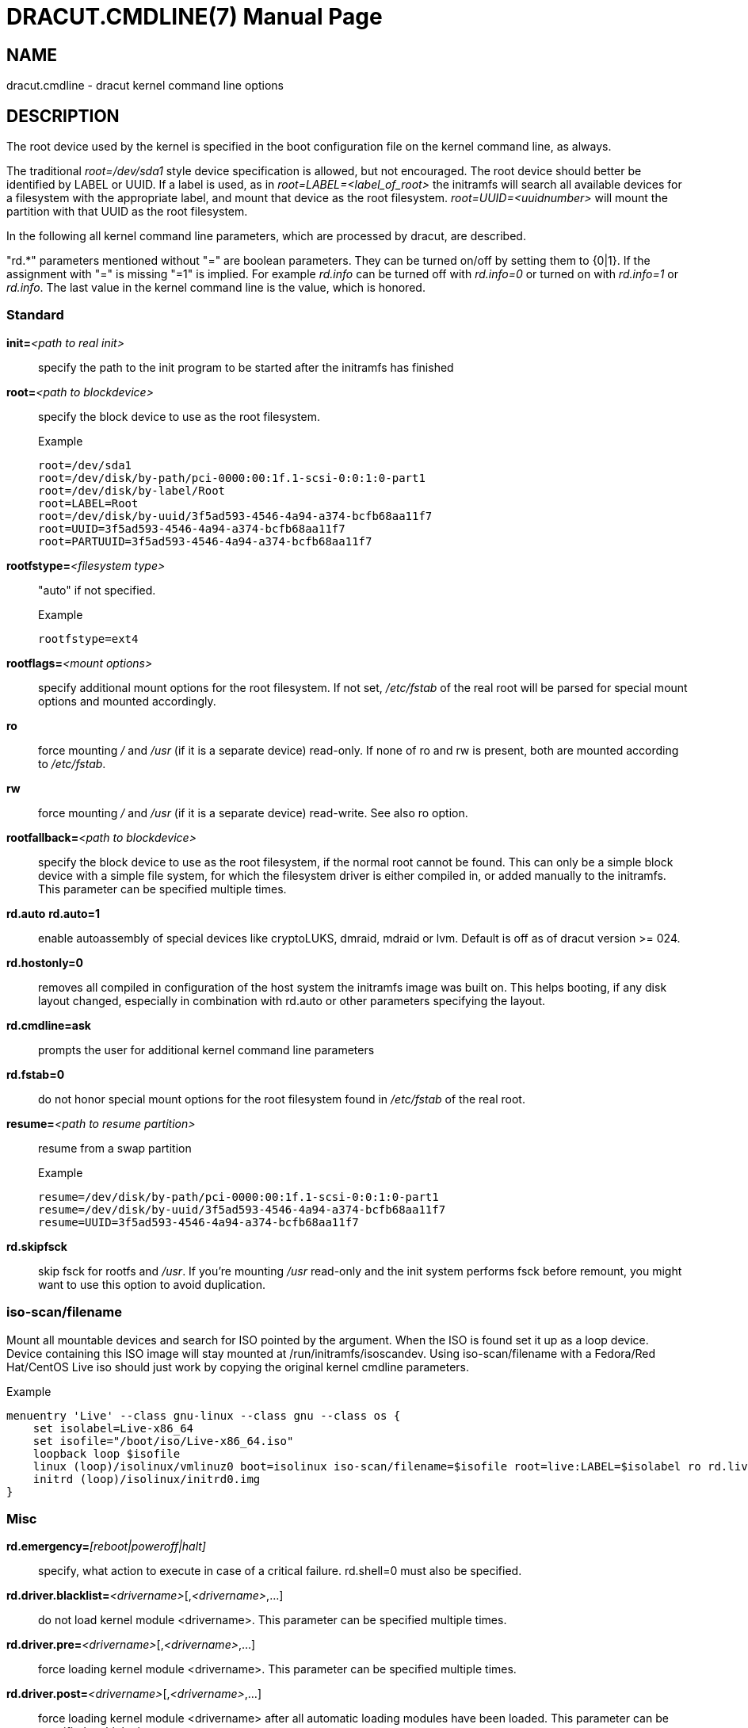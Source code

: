 DRACUT.CMDLINE(7)
=================
:doctype: manpage
:man source:   dracut
:man manual:   dracut
:man version:  {version}

NAME
----
dracut.cmdline - dracut kernel command line options

DESCRIPTION
-----------
The root device used by the kernel is specified in the boot configuration
file on the kernel command line, as always.

The traditional _root=/dev/sda1_ style device specification is allowed, but not
encouraged. The root device should better be identified by LABEL or UUID. If a
label is used, as in _root=LABEL=<label_of_root>_ the initramfs will search all
available devices for a filesystem with the appropriate label, and mount that
device as the root filesystem. _root=UUID=<uuidnumber>_ will mount the partition
with that UUID as the root filesystem.

In the following all kernel command line parameters, which are processed by
dracut, are described.

"rd.*" parameters mentioned without "=" are boolean parameters. They can be
turned on/off by setting them to {0|1}. If the assignment with "=" is missing
"=1" is implied. For example _rd.info_ can be turned off with _rd.info=0_ or
turned on with _rd.info=1_ or _rd.info_. The last value in the kernel command
line is the value, which is honored.

Standard
~~~~~~~~
**init=**__<path to real init>__::
    specify the path to the init program to be started after the initramfs has
    finished

**root=**__<path to blockdevice>__::
    specify the block device to use as the root filesystem.
+
[listing]
.Example
--
root=/dev/sda1
root=/dev/disk/by-path/pci-0000:00:1f.1-scsi-0:0:1:0-part1
root=/dev/disk/by-label/Root
root=LABEL=Root
root=/dev/disk/by-uuid/3f5ad593-4546-4a94-a374-bcfb68aa11f7
root=UUID=3f5ad593-4546-4a94-a374-bcfb68aa11f7
root=PARTUUID=3f5ad593-4546-4a94-a374-bcfb68aa11f7
--

**rootfstype=**__<filesystem type>__:: "auto" if not specified.
+
[listing]
.Example
--
rootfstype=ext4
--

**rootflags=**__<mount options>__::
    specify additional mount options for the root filesystem. If not set,
    _/etc/fstab_ of the real root will be parsed for special mount options and
    mounted accordingly.

**ro**::
    force mounting _/_ and _/usr_ (if it is a separate device) read-only.  If
    none of ro and rw is present, both are mounted according to _/etc/fstab_.

**rw**::
    force mounting _/_ and _/usr_ (if it is a separate device) read-write.
    See also ro option.

**rootfallback=**__<path to blockdevice>__::
    specify the block device to use as the root filesystem, if the normal root
    cannot be found. This can only be a simple block device with a simple file
    system, for which the filesystem driver is either compiled in, or added
    manually to the initramfs. This parameter can be specified multiple times.

**rd.auto** **rd.auto=1**::
    enable autoassembly of special devices like cryptoLUKS, dmraid, mdraid or
    lvm. Default is off as of dracut version >= 024.

**rd.hostonly=0**::
    removes all compiled in configuration of the host system the initramfs image
    was built on. This helps booting, if any disk layout changed, especially in
    combination with rd.auto or other parameters specifying the layout.

**rd.cmdline=ask**::
    prompts the user for additional kernel command line parameters

**rd.fstab=0**::
    do not honor special mount options for the root filesystem found in
    _/etc/fstab_ of the real root.

**resume=**__<path to resume partition>__::
    resume from a swap partition
+
[listing]
.Example
--
resume=/dev/disk/by-path/pci-0000:00:1f.1-scsi-0:0:1:0-part1
resume=/dev/disk/by-uuid/3f5ad593-4546-4a94-a374-bcfb68aa11f7
resume=UUID=3f5ad593-4546-4a94-a374-bcfb68aa11f7
--

**rd.skipfsck**::
    skip fsck for rootfs and _/usr_.  If you're mounting _/usr_ read-only and
    the init system performs fsck before remount, you might want to use this
    option to avoid duplication.

iso-scan/filename
~~~~~~~~~~~~~~~~~

Mount all mountable devices and search for ISO pointed by the argument. When
the ISO is found set it up as a loop device. Device containing this ISO
image will stay mounted at /run/initramfs/isoscandev.
Using iso-scan/filename with a Fedora/Red Hat/CentOS Live iso should just work
by copying the original kernel cmdline parameters.

[listing]
.Example
--
menuentry 'Live' --class gnu-linux --class gnu --class os {
    set isolabel=Live-x86_64
    set isofile="/boot/iso/Live-x86_64.iso"
    loopback loop $isofile
    linux (loop)/isolinux/vmlinuz0 boot=isolinux iso-scan/filename=$isofile root=live:LABEL=$isolabel ro rd.live.image quiet
    initrd (loop)/isolinux/initrd0.img
}
--

Misc
~~~~
**rd.emergency=**__[reboot|poweroff|halt]__::
    specify, what action to execute in case of a critical failure. rd.shell=0 must also
    be specified.

**rd.driver.blacklist=**__<drivername>__[,__<drivername>__,...]::
    do not load kernel module <drivername>. This parameter can be specified
    multiple times.

**rd.driver.pre=**__<drivername>__[,__<drivername>__,...]::
    force loading kernel module <drivername>. This parameter can be specified
    multiple times.

**rd.driver.post=**__<drivername>__[,__<drivername>__,...]::
    force loading kernel module <drivername> after all automatic loading modules
    have been loaded. This parameter can be specified multiple times.

**rd.driver.export**::
    making all drivers from initramfs available to rootfs after switch_root.
    This parameter can be set to 'force' for exporting over existing modules.

**rd.retry=**__<seconds>__::
    specify how long dracut should retry the initqueue to configure devices.
    The default is 180 seconds. After 2/3 of the time, degraded raids are force
    started. If you have hardware, which takes a very long time to announce its
    drives, you might want to extend this value.

**rd.timeout=**__<seconds>__::
    specify how long dracut should wait for devices to appear. The
    default is '0', which means 'forever'. Note that this timeout
    should be longer than rd.retry to allow for proper configuration.

**rd.noverifyssl**::
    accept self-signed certificates for ssl downloads.

**rd.ctty=**__<terminal device>__::
   specify the controlling terminal for the console.
   This is useful, if you have multiple "console=" arguments.

**rd.shutdown.timeout.umount=**__<seconds>__::
    specify how long dracut should wait for an individual umount to finish
    during shutdown. This avoids the system from blocking when unmounting a file
    system cannot complete and waits indefinitely. Value '0' means to wait
    'forever'. The default is 90 seconds.

[[dracutkerneldebug]]
Debug
~~~~~
If you are dropped to an emergency shell, the file
_/run/initramfs/rdsosreport.txt_ is created, which can be saved to a (to be
mounted by hand) partition (usually /boot) or a USB stick. Additional debugging
info can be produced by adding **rd.debug** to the kernel command line.
_/run/initramfs/rdsosreport.txt_ contains all logs and the output of some tools.
It should be attached to any report about dracut problems.

**rd.info**::
    print informational output though "quiet" is set

**rd.shell**::
    allow dropping to a shell, if root mounting fails

**rd.debug**::
    set -x for the dracut shell.
    If systemd is active in the initramfs, all output is logged to the systemd
    journal, which you can inspect with "journalctl -ab".
    If systemd is not active, the logs are written to dmesg and
    _/run/initramfs/init.log_.
    If "quiet" is set, it also logs to the console.

**rd.memdebug=[0-5]**::
    Print memory usage info at various points, set the verbose level from 0 to 5.
+
    Higher level means more debugging output:
+
----
    0 - no output
    1 - partial /proc/meminfo
    2 - /proc/meminfo
    3 - /proc/meminfo + /proc/slabinfo
    4 - /proc/meminfo + /proc/slabinfo + memstrack summary
        NOTE: memstrack is a memory tracing tool that tracks the total memory
              consumption, and peak memory consumption of each kernel modules
              and userspace progress during the whole initramfs runtime, report
              is generated and the end of initramfs run.
    5 - /proc/meminfo + /proc/slabinfo + memstrack (with top memory stacktrace)
        NOTE: memstrack (with top memory stacktrace) will print top memory
              allocation stack traces during the whole initramfs runtime.
----

**rd.break**::
    drop to a shell at the end

**rd.break=**__{cmdline|pre-udev|pre-trigger|initqueue|pre-mount|mount|pre-pivot|cleanup}__::
    drop to a shell before the defined breakpoint starts.
    This parameter can be specified multiple times.

**rd.udev.log_level=**__{err|info|debug}__::
    set udev log level. The default is 'err'.

I18N
~~~~
**rd.vconsole.keymap=**__<keymap base file name>__::
    keyboard translation table loaded by loadkeys; taken from keymaps directory;
    will be written as KEYMAP to _/etc/vconsole.conf_ in the initramfs.
+
[listing]
.Example
--
rd.vconsole.keymap=de-latin1-nodeadkeys
--

**rd.vconsole.keymap.ext=**__<list of keymap base file names>__::
    list of extra keymaps to bo loaded (sep. by space); will be written as
    EXT_KEYMAP to _/etc/vconsole.conf_ in the initramfs

**rd.vconsole.unicode**::
    boolean, indicating UTF-8 mode; will be written as UNICODE to
    _/etc/vconsole.conf_ in the initramfs

**rd.vconsole.font=**__<font base file name>__::
    console font; taken from consolefonts directory; will be written as FONT to
    _/etc/vconsole.conf_ in the initramfs.
+
[listing]
.Example
--
rd.vconsole.font=eurlatgr
--

**rd.vconsole.font.map=**__<console map base file name>__::
    see description of '-m' parameter in setfont manual; taken from consoletrans
    directory; will be written as FONT_MAP to _/etc/vconsole.conf_ in the
    initramfs

**rd.vconsole.font.unimap=**__<unicode table base file name>__::
    see description of '-u' parameter in setfont manual; taken from unimaps
    directory; will be written as FONT_UNIMAP to _/etc/vconsole.conf_ in the
    initramfs

**rd.locale.LANG=**__<locale>__::
    taken from the environment; if no UNICODE is defined we set its value in
    basis of LANG value (whether it ends with ".utf8" (or similar) or not); will
    be written as LANG to _/etc/locale.conf_ in the initramfs.
+
[listing]
.Example
--
rd.locale.LANG=pl_PL.utf8
--

**rd.locale.LC_ALL=**__<locale>__::
    taken from the environment; will be written as LC_ALL to _/etc/locale.conf_
    in the initramfs

LVM
~~~
**rd.lvm=0**::
    disable LVM detection

**rd.lvm.vg=**__<volume group name>__::
    only activate all logical volumes in the the volume groups with the given name.
    rd.lvm.vg can be specified multiple times on the kernel command line.

**rd.lvm.lv=**__<volume group name>/<logical volume name>__::
    only activate the logical volumes with the given name.
    rd.lvm.lv can be specified multiple times on the kernel command line.

**rd.lvm.conf=0**::
    remove any _/etc/lvm/lvm.conf_, which may exist in the initramfs

crypto LUKS
~~~~~~~~~~~
**rd.luks=0**::
    disable crypto LUKS detection

**rd.luks.uuid=**__<luks uuid>__::
    only activate the LUKS partitions with the given UUID. Any "luks-" of the
    LUKS UUID is removed before comparing to _<luks uuid>_.
    The comparisons also matches, if _<luks uuid>_ is only the beginning of the
    LUKS UUID, so you don't have to specify the full UUID.
    This parameter can be specified multiple times.
    _<luks uuid>_ may be prefixed by the keyword `keysource:`, see
    _rd.luks.key_ below.

**rd.luks.allow-discards=**__<luks uuid>__::
    Allow  using  of discards (TRIM) requests for LUKS partitions with the given
    UUID. Any "luks-" of the LUKS UUID is removed before comparing to
    _<luks uuid>_. The comparisons also matches, if _<luks uuid>_ is only the
    beginning of the LUKS UUID, so you don't have to specify the full UUID.
    This parameter can be specified multiple times.

**rd.luks.allow-discards**::
    Allow  using  of discards (TRIM) requests on all LUKS partitions.

**rd.luks.crypttab=0**::
    do not check, if LUKS partition is in _/etc/crypttab_

**rd.luks.timeout=**__<seconds>__::
    specify how long dracut should wait when waiting for the user to enter the
    password. This avoid blocking the boot if no password is entered. It does
    not apply to luks key. The default is '0', which means 'forever'.

crypto LUKS - key on removable device support
~~~~~~~~~~~~~~~~~~~~~~~~~~~~~~~~~~~~~~~~~~~~~

NB: If systemd is included in the dracut initrd, dracut's built in
removable device keying support won't work. systemd will prompt for
a password from the console even if you've supplied **rd.luks.key**.
You may be able to use standard systemd man:fstab[5,external] syntax to
get the same effect. If you do need **rd.luks.key** to work,
you will have to exclude the "systemd" dracut module and any modules
that depend on it. See man:dracut.conf[5] and
https://bugzilla.redhat.com/show_bug.cgi?id=905683 for more
information.

**rd.luks.key=**_<keypath>[:<keydev>[:<luksdev>]]_::
    _<keypath>_ is the pathname of a key file, relative to the root
    of the filesystem on some device. It's REQUIRED. When
    _<keypath>_ ends with '.gpg' it's considered to be key encrypted
    symmetrically with GPG.  You will be prompted for the GPG password on
    boot. GPG support comes with the 'crypt-gpg' module, which needs to be
    added explicitly.
+
_<keydev>_ identifies the device on which the key file resides. It may
be the kernel name of the device (should start with "/dev/"), a UUID
(prefixed with "UUID=") or a label (prefix with "LABEL="). You don't
have to specify a full UUID. Just its beginning will suffice, even if
its ambiguous. All matching devices will be probed.  This parameter is
recommended, but not required. If it's not present, all block devices will
be probed, which may significantly increase boot time.
+
If _<luksdev>_ is given, the specified key will only be used for
the specified LUKS device. Possible values are the same as for
_<keydev>_. Unless you have several LUKS devices, you don't have to
specify this parameter. The simplest usage is:
+
[listing]
.Example
--
rd.luks.key=/foo/bar.key
--
+
As you see, you can skip colons in such a case.

[NOTE]
===============================
Your LUKS partition must match your key file.

dracut provides keys to cryptsetup with _-d_ (an older alias for
_--key-file_). This uses the entire binary
content of the key file as part of the secret.  If
you pipe a password into cryptsetup *without* _-d_ or _--key-file_,
it will be treated as text user input, and only characters before
the first newline will be used. Therefore, when you're creating
an encrypted partition for dracut to mount, and you pipe a key into
_cryptsetup luksFormat_,you must use _-d -_.

Here is an example for a key encrypted with GPG (warning:
_--batch-mode_ will overwrite the device without asking for
confirmation):

[listing]
--
gpg --quiet --decrypt rootkey.gpg | \
cryptsetup --batch-mode --key-file - \
           luksFormat /dev/sda47
--

If you use unencrypted key files, just use the key file pathname
instead of the standard input. For a random key with 256 bits of
entropy, you might use:

[listing]
--
head -32c /dev/urandom > rootkey.key
cryptsetup --batch-mode --key-file rootkey.key \
           luksFormat /dev/sda47
--

You can also use regular key files on an encrypted _keydev_.

Compared to using GPG encrypted keyfiles on an unencrypted
device this provides the following advantages:

- you can unlock your disk(s) using multiple passphrases
- better security by not losing the key stretching mechanism

To use an encrypted _keydev_ you *must* ensure that it becomes
available by using the keyword `keysource`, e.g.
`rd.luks.uuid=keysource:aaaa`
_aaaa_ being the uuid of the encrypted _keydev_.

Example:

Lets assume you have three disks _A_, _B_ and _C_ with the uuids
_aaaa_, _bbbb_ and _cccc_. +
You want to unlock _A_ and _B_ using keyfile _keyfile_. +
The unlocked volumes be _A'_, _B'_ and _C'_ with the uuids
_AAAA_, _BBBB_ and _CCCC_. +
_keyfile_ is saved on _C'_ as _/keyfile_.

One luks keyslot of each _A_, _B_ and _C_ is setup with a
passphrase. +
Another luks keyslot of each _A_ and _B_ is setup with _keyfile_.

To boot this configuration you could use:
[listing]
--
rd.luks.uuid=aaaa
rd.luks.uuid=bbbb
rd.luks.uuid=keysource:cccc
rd.luks.key=/keyfile:UUID=CCCC
--
Dracut asks for the passphrase for _C_ and uses the
keyfile to unlock _A_ and _B_. +
If getting the passphrase for _C_ fails it falls back to
asking for the passphrases for _A_ and _B_.

If you want _C'_ to stay unlocked, specify a luks name for
it, e.g. `rd.luks.name=cccc=mykeys`, otherwise it gets closed
when not needed anymore.
===============================

**rd.luks.key.tout=0**::
    specify how many times dracut will try to read the keys specified in
    rd.luks.key. This gives a chance to the removable device containing the key
    to initialize.

MD RAID
~~~~~~~
**rd.md=0**::
    disable MD RAID detection

**rd.md.imsm=0**::
    disable MD RAID for imsm/isw raids, use DM RAID instead

**rd.md.ddf=0**::
    disable MD RAID for SNIA ddf raids, use DM RAID instead

**rd.md.conf=0**::
    ignore mdadm.conf included in initramfs

**rd.md.waitclean=1**::
    wait for any resync, recovery, or reshape activity to finish before
    continuing

**rd.md.uuid=**__<md raid uuid>__::
    only activate the raid sets with the given UUID. This parameter can be
    specified multiple times.

DM RAID
~~~~~~~
**rd.dm=0**::
    disable DM RAID detection

**rd.dm.uuid=**__<dm raid uuid>__::
   only activate the raid sets with the given UUID. This parameter can be
   specified multiple times.

MULTIPATH
~~~~~~~~~
**rd.multipath=0**::
   disable multipath detection

**rd.multipath=default**::
   use default multipath settings

FIPS
~~~~
**rd.fips**::
    enable FIPS

**boot=**__<boot device>__::
    specify the device, where /boot is located.
+
[listing]
.Example
--
boot=/dev/sda1
boot=/dev/disk/by-path/pci-0000:00:1f.1-scsi-0:0:1:0-part1
boot=UUID=<uuid>
boot=LABEL=<label>
--

**rd.fips.skipkernel**::
    skip checksum check of the kernel image. Useful, if the kernel image is not
    in a separate boot partition.

Network
~~~~~~~

[IMPORTANT]
=====================
It is recommended to either bind an interface to a MAC with the **ifname**
argument, or to use the systemd-udevd predictable network interface names.

Predictable network interface device names based on:

- firmware/bios-provided index numbers for on-board devices
- firmware-provided pci-express hotplug slot index number
- physical/geographical location of the hardware
- the interface's MAC address

See:
http://www.freedesktop.org/wiki/Software/systemd/PredictableNetworkInterfaceNames

Two character prefixes based on the type of interface:

en:: ethernet
wl:: wlan
ww:: wwan

Type of names:

o<index>:: on-board device index number
s<slot>[f<function>][d<dev_id>]:: hotplug slot index number
x<MAC>:: MAC address
[P<domain>]p<bus>s<slot>[f<function>][d<dev_id>]:: PCI geographical location
[P<domain>]p<bus>s<slot>[f<function>][u<port>][..][c<config>][i<interface>]:: USB port number chain

All multi-function PCI devices will carry the [f<function>] number in the
device name, including the function 0 device.

When using PCI geography, The PCI domain is only prepended when it is not 0.

For USB devices the full chain of port numbers of hubs is composed. If the
name gets longer than the maximum number of 15 characters, the name is not
exported.
The usual USB configuration == 1 and interface == 0 values are suppressed.

PCI ethernet card with firmware index "1"::
* eno1

PCI ethernet card in hotplug slot with firmware index number::
* ens1

PCI ethernet multi-function card with 2 ports::
* enp2s0f0
* enp2s0f1

PCI wlan card::
* wlp3s0

USB built-in 3G modem::
* wwp0s29u1u4i6

USB Android phone::
* enp0s29u1u2
=====================

The following options are supported by the 'network-legacy' dracut
module. Other network modules might support a slightly different set of
options; refer to the documentation of the specific network module in use. For
NetworkManager, see man:nm-initrd-generator[8].

**ip=**__{dhcp|on|any|dhcp6|auto6|either6|link6|single-dhcp}__::
    dhcp|on|any::: get ip from dhcp server from all interfaces. If netroot=dhcp,
    loop sequentially through all interfaces (eth0, eth1, ...) and use the first
    with a valid DHCP root-path.

    single-dhcp::: Send DHCP on all available interfaces in parallel, as
    opposed to one after another. After the first DHCP response is received,
    stop DHCP on all other interfaces. This gives the fastest boot time by
    using the IP on interface for which DHCP succeeded first during early boot.
    Caveat: Does not apply to Network Manager.

    auto6::: IPv6 autoconfiguration

    dhcp6::: IPv6 DHCP

    either6::: if auto6 fails, then dhcp6

    link6::: bring up interface for IPv6 link-local addressing

**ip=**__<interface>__:__{dhcp|on|any|dhcp6|auto6|link6}__[:[__<mtu>__][:__<macaddr>__]]::
    This parameter can be specified multiple times.
+
=====================
dhcp|on|any|dhcp6::: get ip from dhcp server on a specific interface
auto6::: do IPv6 autoconfiguration
link6::: bring up interface for IPv6 link local address
<macaddr>::: optionally **set** <macaddr> on the <interface>. This
cannot be used in conjunction with the **ifname** argument for the
same <interface>.
=====================

**ip=**__<client-IP>__:[__<peer>__]:__<gateway-IP>__:__<netmask>__:__<client_hostname>__:__<interface>__:__{none|off|dhcp|on|any|dhcp6|auto6|ibft}__[:[__<mtu>__][:__<macaddr>__]]::
    explicit network configuration. If you want do define a IPv6 address, put it
    in brackets (e.g. [2001:DB8::1]). This parameter can be specified multiple
    times. __<peer>__ is optional and is the address of the remote endpoint
    for pointopoint interfaces and it may be followed by a slash and a decimal
    number, encoding the network prefix length.
+
=====================
<macaddr>::: optionally **set** <macaddr> on the <interface>. This
cannot be used in conjunction with the **ifname** argument for the
same <interface>.
=====================

**ip=**__<client-IP>__:[__<peer>__]:__<gateway-IP>__:__<netmask>__:__<client_hostname>__:__<interface>__:__{none|off|dhcp|on|any|dhcp6|auto6|ibft}__[:[__<dns1>__][:__<dns2>__]]::
    explicit network configuration. If you want do define a IPv6 address, put it
    in brackets (e.g. [2001:DB8::1]). This parameter can be specified multiple
    times. __<peer>__ is optional and is the address of the remote endpoint
    for pointopoint interfaces and it may be followed by a slash and a decimal
    number, encoding the network prefix length.

**ifname=**__<interface>__:__<MAC>__::
    Assign network device name <interface> (i.e. "bootnet") to the NIC with
    MAC <MAC>.
+
WARNING: Do **not** use the default kernel naming scheme for the interface name,
as it can conflict with the kernel names. So, don't use "eth[0-9]+" for the
interface name. Better name it "bootnet" or "bluesocket".

**rd.route=**__<net>__/__<netmask>__:__<gateway>__[:__<interface>__]::
    Add a static route with route options, which are separated by a colon.
    IPv6 addresses have to be put in brackets.
+
[listing]
.Example
--
    rd.route=192.168.200.0/24:192.168.100.222:ens10
    rd.route=192.168.200.0/24:192.168.100.222
    rd.route=192.168.200.0/24::ens10
    rd.route=[2001:DB8:3::/8]:[2001:DB8:2::1]:ens10
--

**bootdev=**__<interface>__::
    specify network interface to use routing and netroot information from.
    Required if multiple ip= lines are used.

**BOOTIF=**__<MAC>__::
    specify network interface to use routing and netroot information from.

**rd.bootif=0**::
    Disable BOOTIF parsing, which is provided by PXE

**nameserver=**__<IP>__ [**nameserver=**__<IP>__ ...]::
    specify nameserver(s) to use

**rd.peerdns=0**::
    Disable DNS setting of DHCP parameters.

**biosdevname=0**::
    boolean, turn off biosdevname network interface renaming

**rd.neednet=1**::
    boolean, bring up network even without netroot set

**vlan=**__<vlanname>__:__<phydevice>__::
    Setup vlan device named <vlanname> on <phydevice>.
    We support the four styles of vlan names: VLAN_PLUS_VID (vlan0005),
    VLAN_PLUS_VID_NO_PAD (vlan5), DEV_PLUS_VID (eth0.0005),
    DEV_PLUS_VID_NO_PAD (eth0.5)

**bond=**__<bondname>__[:__<bondslaves>__:[:__<options>__[:<mtu>]]]::
    Setup bonding device <bondname> on top of <bondslaves>.
    <bondslaves> is a comma-separated list of physical (ethernet) interfaces.
    <options> is a comma-separated list on bonding options (modinfo bonding for
    details) in format compatible with initscripts. If <options> includes
    multi-valued arp_ip_target option, then its values should be separated by
    semicolon. if the mtu is specified, it will be set on the bond master.
    Bond without parameters assumes
    bond=bond0:eth0,eth1:mode=balance-rr

**team=**__<teammaster>__:__<teamslaves>__[:__<teamrunner>__]::
    Setup team device <teammaster> on top of <teamslaves>.
    <teamslaves> is a comma-separated list of physical (ethernet) interfaces.
    <teamrunner> is the runner type to be used (see man:teamd.conf[5,external]); defaults to
    activebackup.
    Team without parameters assumes
    team=team0:eth0,eth1:activebackup

**bridge=**__<bridgename>__:__<ethnames>__::
    Setup bridge <bridgename> with <ethnames>. <ethnames> is a comma-separated
    list of physical (ethernet) interfaces. Bridge without parameters assumes
    bridge=br0:eth0

NFS
~~~
**root=**\[_<server-ip>_:]__<root-dir>__[:__<nfs-options>__]::
    mount nfs share from <server-ip>:/<root-dir>, if no server-ip is given, use
    dhcp next_server. If server-ip is an IPv6 address it has to be put in
    brackets, e.g. [2001:DB8::1]. NFS options can be appended with the prefix
    ":" or "," and are separated by ",".

**root=**nfs:\[_<server-ip>_:]__<root-dir>__[:__<nfs-options>__], **root=**nfs4:\[_<server-ip>_:]__<root-dir>__[:__<nfs-options>__], **root=**__{dhcp|dhcp6}__::
    netroot=dhcp alone directs initrd to look at the DHCP root-path where NFS
    options can be specified.
+
[listing]
.Example
--
    root-path=<server-ip>:<root-dir>[,<nfs-options>]
    root-path=nfs:<server-ip>:<root-dir>[,<nfs-options>]
    root-path=nfs4:<server-ip>:<root-dir>[,<nfs-options>]
--

**root=**_/dev/nfs_ nfsroot=\[_<server-ip>_:]__<root-dir>__[:__<nfs-options>__]::
    _Deprecated!_ kernel Documentation_/filesystems/nfsroot.txt_ defines this
    method. This is supported by dracut, but not recommended.

**rd.nfs.domain=**__<NFSv4 domain name>__::
    Set the NFSv4 domain name. Will override the settings in _/etc/idmap.conf_.

**rd.net.dhcp.retry=**__<cnt>__::
    If this option is set, dracut will try to connect via dhcp <cnt> times before failing.
    Default is 1.

**rd.net.timeout.dhcp=**__<arg>__::
    If this option is set, dhclient is called with "--timeout <arg>".

**rd.net.timeout.iflink=**__<seconds>__::
    Wait <seconds> until link shows up. Default is 60 seconds.

**rd.net.timeout.ifup=**__<seconds>__::
    Wait <seconds> until link has state "UP". Default is 20 seconds.

**rd.net.timeout.route=**__<seconds>__::
    Wait <seconds> until route shows up. Default is 20 seconds.

**rd.net.timeout.ipv6dad=**__<seconds>__::
    Wait <seconds> until IPv6 DAD is finished. Default is 50 seconds.

**rd.net.timeout.ipv6auto=**__<seconds>__::
    Wait <seconds> until IPv6 automatic addresses are assigned. Default is 40 seconds.

**rd.net.timeout.carrier=**__<seconds>__::
    Wait <seconds> until carrier is recognized. Default is 10 seconds.

CIFS
~~~
**root=**cifs://[__<username>__[:__<password>__]@]__<server-ip>__:__<root-dir>__::
    mount cifs share from <server-ip>:/<root-dir>, if no server-ip is given, use
    dhcp next_server. if server-ip is an IPv6 address it has to be put in
    brackets, e.g. [2001:DB8::1]. If a username or password are not specified
as part of the root, then they must be passed on the command line through
cifsuser/cifspass.
+
WARNING: Passwords specified on the kernel command line are visible for all
users via the file _/proc/cmdline_ and via dmesg or can be sniffed on the
network, when using DHCP with DHCP root-path.

**cifsuser**=__<username>__::
    Set the cifs username, if not specified as part of the root.

**cifspass**=__<password>__::
    Set the cifs password, if not specified as part of the root.
+
WARNING: Passwords specified on the kernel command line are visible for all
users via the file _/proc/cmdline_ and via dmesg or can be sniffed on the
network, when using DHCP with DHCP root-path.

iSCSI
~~~~~
**root=**iscsi:[__<username>__:__<password>__[:__<reverse>__:__<password>__]@][__<servername>__]:[__<protocol>__]:[__<port>__][:[__<iscsi_iface_name>__]:[__<netdev_name>__]]:[__<LUN>__]:__<targetname>__::
    protocol defaults to "6", LUN defaults to "0". If the "servername" field is
    provided by BOOTP or DHCP, then that field is used in conjunction with other
    associated fields to contact the boot server in the Boot stage. However, if
    the "servername" field is not provided, then the "targetname" field is then
    used in the Discovery Service stage in conjunction with other associated
    fields. See
    link:$$http://tools.ietf.org/html/rfc4173#section-5$$[rfc4173].
+
WARNING: Passwords specified on the kernel command line are visible for all
users via the file _/proc/cmdline_ and via dmesg or can be sniffed on the
network, when using DHCP with DHCP root-path.
+
[listing]
.Example
--
root=iscsi:192.168.50.1::::iqn.2009-06.dracut:target0
--
+
If servername is an IPv6 address, it has to be put in brackets:
+
[listing]
.Example
--
root=iscsi:[2001:DB8::1]::::iqn.2009-06.dracut:target0
--

**root=**__???__ **netroot=**iscsi:[__<username>__:__<password>__[:__<reverse>__:__<password>__]@][__<servername>__]:[__<protocol>__]:[__<port>__][:[__<iscsi_iface_name>__]:[__<netdev_name>__]]:[__<LUN>__]:__<targetname>__ ...::
    multiple netroot options allow setting up multiple iscsi disks:
+
[listing]
.Example
--
root=UUID=12424547
netroot=iscsi:192.168.50.1::::iqn.2009-06.dracut:target0
netroot=iscsi:192.168.50.1::::iqn.2009-06.dracut:target1
--
+
If servername is an IPv6 address, it has to be put in brackets:
+
[listing]
.Example
--
netroot=iscsi:[2001:DB8::1]::::iqn.2009-06.dracut:target0
--
+
WARNING: Passwords specified on the kernel command line are visible for all
users via the file _/proc/cmdline_ and via dmesg or can be sniffed on the
network, when using DHCP with DHCP root-path.
You may want to use rd.iscsi.firmware.

**root=**__???__ **rd.iscsi.initiator=**__<initiator>__ **rd.iscsi.target.name=**__<target name>__  **rd.iscsi.target.ip=**__<target ip>__ **rd.iscsi.target.port=**__<target port>__ **rd.iscsi.target.group=**__<target group>__ **rd.iscsi.username=**__<username>__ **rd.iscsi.password=**__<password>__ **rd.iscsi.in.username=**__<in username>__ **rd.iscsi.in.password=**__<in password>__::
    manually specify all iscsistart parameter (see **+iscsistart --help+**)
+
WARNING: Passwords specified on the kernel command line are visible for all
users via the file _/proc/cmdline_ and via dmesg or can be sniffed on the
network, when using DHCP with DHCP root-path.
You may want to use rd.iscsi.firmware.

**root=**_???_ **netroot=**iscsi **rd.iscsi.firmware=1**::
 will read the iscsi parameter from the BIOS firmware

**rd.iscsi.login_retry_max=**__<num>__::
    maximum number of login retries

**rd.iscsi.param=**__<param>__::
    <param> will be passed as "--param <param>" to iscsistart.
    This parameter can be specified multiple times.
+
[listing]
.Example
--
"netroot=iscsi rd.iscsi.firmware=1 rd.iscsi.param=node.session.timeo.replacement_timeout=30"
--
+
will result in
+
[listing]
--
iscsistart -b --param node.session.timeo.replacement_timeout=30
--

**rd.iscsi.ibft** **rd.iscsi.ibft=1**:
    Turn on iBFT autoconfiguration for the interfaces

**rd.iscsi.mp** **rd.iscsi.mp=1**:
    Configure all iBFT interfaces, not only used for booting (multipath)

**rd.iscsi.waitnet=0**:
    Turn off waiting for all interfaces to be up before trying to login to the iSCSI targets.

**rd.iscsi.testroute=0**:
    Turn off checking, if the route to the iSCSI target IP is possible before trying to login.

**rd.iscsi.transport=__<transport_name>__**::
    Set the iSCSI transport name (see man:iscsiadm[8,external]). iSCSI offload
    transports like **bnx2i** don't need the network to be up in order to bring
    up iSCSI connections. This parameter indicates that network setup can be
    skipped in the initramfs, which makes booting with iSCSI offload cards
    faster and more reliable. This parameter currently only has an effect for
    _<transport_name>=bnx2i_ or _<transport_name>=qedi_.

FCoE
~~~~
**rd.fcoe=0**::
    disable FCoE and lldpad

**fcoe=**__<edd|interface|MAC>__:__{dcb|nodcb}__:__{fabric|vn2vn}__::
    Try to connect to a FCoE SAN through the NIC specified by _<interface>_ or
    _<MAC>_ or EDD settings. The second argument specifies if DCB
    should be used. The optional third argument specifies whether
    fabric or VN2VN mode should be used.
    This parameter can be specified multiple times.
+
NOTE: letters in the MAC-address must be lowercase!

NVMf
~~~~
**rd.nonvmf**::
    Disable NVMf

**rd.nvmf.nonbft**::
    Disable connecting to targets from the NVMe Boot Firmware Table. Without
    this parameter, NBFT connections will take precedence over _rd.nvmf.discover_.

**rd.nvmf.nostatic**::
    Disable connecting to targets that have been statically configured when
    the initramfs was built. Targets specified with rd.nvmf.discover on the
    kernel command line will still be tried.

**rd.nvmf.hostnqn=**__<hostNQN>__::
    NVMe host NQN to use

**rd.nvmf.hostid=**__<hostID>__::
    NVMe host id to use

**rd.nvmf.discover=**__{rdma|fc|tcp}__,__<traddr>__,[__<host_traddr>__],[__<trsvcid>__]::
    Discover and connect to a NVMe-over-Fabric controller specified by
    _<traddr>_ and the optionally _<host_traddr>_ or _<trsvcid>_.
    The first argument specifies the transport to use; currently only
    'rdma', 'fc', or 'tcp' are supported.
    This parameter can be specified multiple times.
+
[listing]
.Examples
--
rd.nvmf.discover=tcp,192.168.10.10,,4420
rd.nvmf.discover=fc,nn-0x201700a05634f5bf:pn-0x201900a05634f5bf,nn-0x200000109b579ef3:pn-0x100000109b579ef3
--

**rd.nvmf.discover=fc,auto**::
    This special syntax determines that Fibre Channel autodiscovery
    is to be used rather than regular NVMe discovery. It takes precedence
    over all other _rd.nvmf.discover=_ arguments.

NBD
~~~
**root=**??? **netroot=**nbd:__<server>__:__<port/exportname>__[:__<fstype>__[:__<mountopts>__[:__<nbdopts>__]]]::
    mount nbd share from <server>.
+
NOTE:
    If "exportname" instead of "port" is given the standard port is used.
    Newer versions of nbd are only supported with "exportname".

**root=/dev/root netroot=dhcp** with **dhcp** **root-path=**nbd:__<server>__:__<port/exportname>__[:__<fstype>__[:__<mountopts>__[:__<nbdopts>__]]]::
    netroot=dhcp alone directs initrd to look at the DHCP root-path where NBD
    options can be specified. This syntax is only usable in cases where you are
    directly mounting the volume as the rootfs.
+
NOTE:
    If "exportname" instead of "port" is given the standard port is used.
    Newer versions of nbd are only supported with "exportname".

VIRTIOFS
~~~~~~~~
**root=**virtiofs:__<mount-tag>__::
    mount virtiofs share using the tag <mount-tag>.
    The tag name is arbitrary and must match the tag given in the qemu '-device' command.

**rootfstype=**virtiofs **root=**__<mount-tag>__::
    mount virtiofs share using the tag <mount-tag>.
    The tag name is arbitrary and must match the tag given in the qemu '-device' command.

Both formats are supported by the 'virtiofs' dracut module.
See https://gitlab.com/virtio-fs/virtiofsd for more information.

[listing]
.Example
--
root=virtiofs:host rw
--

DASD
~~~~
**rd.dasd=**....::
    same syntax as the kernel module parameter (s390 only).
    For more details on the syntax see the IBM book
    "Linux on IBM Z and IBM LinuxONE - Device Drivers, Features, and Commands"
    https://www.ibm.com/docs/en/linux-on-systems?topic=overview-device-drivers-features-commands.
    This parameter can be specified multiple times.
+
NOTE:
    This parameter is no longer handled by dracut itself but with the exact
    same syntax by
    https://github.com/ibm-s390-linux/s390-tools/tree/master/zdev/dracut/95zdev.

ZFCP
~~~~
**rd.zfcp=**__<zfcp adaptor device bus ID>__,__<WWPN>__,__<FCPLUN>__::
    rd.zfcp can be specified multiple times on the kernel command
    line.
+
NOTE:
    This parameter is no longer handled by dracut itself but with the exact
    same syntax by
    https://github.com/ibm-s390-linux/s390-tools/tree/master/zdev/dracut/95zdev.

**rd.zfcp=**__<zfcp adaptor device bus ID>__::
    If NPIV is enabled and the 'allow_lun_scan' parameter to the zfcp
    module is set to 'Y' then the zfcp driver will be initiating a
    scan internally and the <WWPN> and <FCPLUN> parameters can be omitted.
+
NOTE:
    This parameter is no longer handled by dracut itself but with the exact
    same syntax by
    https://github.com/ibm-s390-linux/s390-tools/tree/master/zdev/dracut/95zdev.
+
[listing]
.Example
--
rd.zfcp=0.0.4000,0x5005076300C213e9,0x5022000000000000
rd.zfcp=0.0.4000
--

**rd.zfcp.conf=0**::
    ignore zfcp.conf included in the initramfs

ZNET
~~~~
**rd.znet=**__<nettype>__,__<subchannels>__,__<options>__::
    Activates a channel-attached network interface on s390 architecture.
    <nettype> is one of: qeth, lcs, ctc.
    <subchannels> is a comma-separated list of ccw device bus-IDs.
    The list consists of 3 entries with nettype qeth, and 2 for other nettype.
    <options> is a comma-separated list of <name>=<value> pairs,
    where <name> refers to a device sysfs attribute to which <value> gets written.
    rd.znet can be specified multiple times on the kernel command line.

**rd.znet_ifname=**__<ifname>__:__<subchannels>__::
    Assign network device name <interface> (i.e. "bootnet") to the NIC
    corresponds to the subchannels. This is useful when dracut's default
    "ifname=" doesn't work due to device having a changing MAC address.
+
[listing]
.Example
--
rd.znet=qeth,0.0.0600,0.0.0601,0.0.0602,layer2=1,portname=foo
rd.znet=ctc,0.0.0600,0.0.0601,protocol=bar
--

Booting live images
~~~~~~~~~~~~~~~~~~~
Dracut offers multiple options for live booted images:

=====================
SquashFS (read-only) base filesystem image:::
Note -- There are 3 separate overlay types available:
- Device-mapper snapshots (the original offering),
- Device-mapper thin provisioning snapshots (see *_rd.live.overlay.thin_*,
a later offering), and
- OverlayFS based overlay mounts (a more recent offering).

+
--
Using one of these technologies, the system will provide a writable overlay for
the base, read-only SquashFS root filesystem. These methods enable a relatively
fast boot and lower RAM usage.

With the original Device-mapper snapshot overlay, users **must be careful** to
avoid writing too many blocks to the snapshot device.  Once the blocks of the
snapshot overlay are exhausted, the whole root filesystem becomes read-only
leading to application failures.  The snapshot overlay device is marked
'Overflow', and a difficult recovery is required to repair and enlarge the
overlay offline.

When *_rd.live.overlay=_* is not specified for persistent overlay storage, or
the specified file is not found or writable, a Device-mapper snapshot based
non-persistent or temporary overlay is automatically created as a sparse file
in RAM of the initramfs.  This file will only consume content space as required
blocks are allocated. This snapshot based overlay defaults to an apparent size
of 32 GiB in RAM, and can be adjusted with the *_rd.live.overlay.size=_* kernel
command line option.  This file is hidden (and appears deleted) when the boot
process switches out of the initramfs to the main root filesystem but its loop
device remains connected to the Device-mapper snapshot.

Even with large Device-mapper overlay files for write space, the available root
filesystem capacity is limited by the total allocated size of the base root
filesystem, which often provide only a small number of gigabytes of free space.

This shortage could be remedied by building the root filesystem with more
allocated free space, or the OverlayFS based overlay mount method can be used.

When the *_rd.live.overlay.overlayfs_* option is specified or when
*_rd.live.overlay=_* points to an appropriate directory with a sister at
`/../ovlwork`, then an OverlayFS based overlay mount is employed.  Such a
persistent OverlayFS overlay can extend the available root filesystem storage
up to the capacity of the LiveOS disk device.

For non-persistent OverlayFS overlays, the `/run/overlayfs` directory in the
`/run` tmpfs is used for temporary storage.  This filesystem is typically sized
to one half of the RAM total in the system. +
The command: `mount -o remount,size=<nbytes> /run` will resize this virtual
filesystem after booting.

The internal SquashFS structure is traditionally expected to be:

[listing]
----
squashfs.img          |  SquashFS from LiveCD .iso
   !(mount)
   /LiveOS
       |- rootfs.img  |  Usually a ext4 filesystem image to mount read-only
            !(mount)
            /bin      |  Base Live root filesystem
            /boot     |
            /dev      |
            ...       |
----

For OverlayFS mount overlays, the internal SquashFS structure may be a direct
compression of the root filesystem:

[listing]
----
squashfs.img          |  SquashFS from LiveCD .iso
   !(mount)
   /bin               |  Base Live root filesystem
   /boot              |
   /dev               |
   ...                |
----

Dracut uses one of the overlay methods of live booting by default.  No
additional command line options are required other than
**root=**live:__<path to blockdevice>__ or **root=**live:__<URL>__ to specify
the location of your squashed root filesystem.

- The compressed SquashFS image can be copied during boot to RAM at
`/run/initramfs/squashed.img` by using the **rd.live.ram=1** option.
- A device with a persistent overlay can be booted read-only by using the
**rd.live.overlay.readonly** option on the kernel command line.  This will
either cause a temporary, writable overlay to be stacked over a read-only
snapshot of the root filesystem or the OverlayFS mount will use an additional
lower layer with the root filesystem.
--

Uncompressed live filesystem image:::
When the live system was installed with the '--skipcompress' option of the
__livecd-iso-to-disk__ installation script for Live USB devices, the root
filesystem image, __rootfs.img__, is expanded on installation and no SquashFS
is involved during boot.
+
- If **rd.live.ram=1** is used in this situation, the full, uncompressed
root filesystem is copied during boot to `/run/initramfs/rootfs.img` in the
`/run` tmpfs.
+
- If **rd.live.overlay=none** is provided as a kernel command line option,
a writable, linear Device-mapper target is created on boot with no overlay.

Writable filesystem image:::
The system will retrieve a compressed filesystem image, extract it to
`/run/initramfs/fsimg/rootfs.img`, connect it to a loop device, create a
writable, linear Device-mapper target at `/dev/mapper/live-rw`, and mount that
as a writable volume at `/`.  More RAM is required during boot but the live
filesystem is easier to manage if it becomes full.  Users can make a filesystem
image of any size and that size will be maintained when the system boots. There
is no persistence of root filesystem changes between boots with this option.
+
The filesystem structure is expected to be:
+
[listing]
--
rootfs.tgz            |  Compressed tarball containing filesystem image
   !(unpack)
   /rootfs.img        |  Filesystem image at /run/initramfs/fsimg/
      !(mount)
      /bin            |  Live filesystem
      /boot           |
      /dev            |
      ...             |
--
+
To use this boot option, ensure that **rd.writable.fsimg=1** is in your kernel
command line and add the **root=live:<URL>** to specify the location
of your compressed filesystem image tarball or SquashFS image.
=====================

**rd.writable.fsimg=**1::
Enables writable filesystem support.  The system will boot with a fully
writable (but non-persistent) filesystem without snapshots __(see notes above
about available live boot options)__.  You can use the **rootflags** option to
set mount options for the live filesystem as well __(see documentation about
rootflags in the **Standard** section above)__.
This implies that the whole image is copied to RAM before the boot continues.
+
NOTE: There must be enough free RAM available to hold the complete image.
+
This method is very suitable for diskless boots.

**rd.minmem=**__<megabyte>__::
Specify minimum free RAM in MB after copying a live disk image into memory.
The default is 1024.
+
This parameter only applies together with the parameters rd.writable.fsimg
or rd.live.ram.

**root=**live:__<url>__::
Boots a live image retrieved from __<url>__.  Requires the dracut 'livenet'
module.  Valid handlers: __http, https, ftp, torrent, tftp__.
+
[listing]
.Examples
--
root=live:http://example.com/liveboot.img
root=live:ftp://ftp.example.com/liveboot.img
root=live:torrent://example.com/liveboot.img.torrent
--

**rd.live.debug=**1::
Enables debug output from the live boot process.

**rd.live.dir=**__<path>__::
Specifies the directory within the boot device where the squashfs.img or
rootfs.img can be found.  By default, this is `/LiveOS`.

**rd.live.squashimg=**__<filename of SquashFS image>__::
Specifies the filename for a SquashFS image of the root filesystem.
By default, this is __squashfs.img__.

**rd.live.ram=**1::
Copy the complete image to RAM and use this for booting. This is useful
when the image resides on, e.g., a DVD which needs to be ejected later on.

**rd.live.overlay={**__<devspec>__[:__{<pathspec>|auto}__]|__none__}::
Manage the usage of a persistent overlay.
+
--
* *_<devspec>_* specifies the path to a device with a mountable filesystem.
* *_<pathspec>_* is a path within the *_<devspec>_* filesystem to either
** a file (that is loop mounted for a Device-mapper overlay) or
** a directory (that is symbolically linked to `/run/overlayfs` for a OverlayFS
mount overlay). (A required sister directory `/<pathspec>/../ovlwork` is
automatically made.)
* *_none_* (the word itself) specifies that no overlay will be used, such as
when an uncompressed, writable live root filesystem is available.

The above method shall be used to persist the changes made to the root
filesystem specified within the +
**root=**live:__<path to blockdevice>__ or **root=**live:__<url>__ device.

The default *_pathspec_*, when *:auto* or
no **:__<pathspec>__** is given, is `/<rd.live.dir>/overlay-<label>-<uuid>`,
where _<label>_ and _<uuid>_ are the LABEL and UUID of the filesystem specified
by the **root=**live:__<path|url>__ device.

If a persistent overlay __is detected__ at the standard LiveOS path,
and *_rd.live.overlay.overlayfs_* is not set to 1, the overlay type (either
Device-mapper or OverlayFS) will be detected and it will be used.
--
+
[listing]
.Examples
--
rd.live.overlay=/dev/sdb1:/persistent-overlay.img
rd.live.overlay=UUID=99440c1f-8daa-41bf-b965-b7240a8996f4
--

**rd.live.overlay.cowfs=**__[btrfs|ext4|xfs]__::
Specifies the filesystem to use when formatting the overlay partition.
The default is ext4.

**rd.live.overlay.size=**__<size_MiB>__::
Specifies a non-persistent Device-mapper overlay size in MiB.  The default is
_32768_.

**rd.live.overlay.readonly=**1::
This is used to boot in a read-only mode with a normally read-write persistent
overlay.  With this option,
* Device-mapper overlays will have an additional, non-persistent, writable
snapshot overlay stacked over a read-only snapshot (`/dev/mapper/live‑ro`)
of the base root filesystem and the persistent overlay, or
* for writable `rootfs.img` images, the above over a read-only loop device, or
* an OverlayFS mount will link the persistent overlay directory at
`/run/overlayfs‑r` as an additional read-only lower layer stacked over the base
root filesystem, and `/run/overlayfs` becomes the temporary, writable, upper
directory overlay, to complete the bootable root filesystem.

**rd.live.overlay.nouserconfirmprompt=**::
Suppresses the 'Using temporary overlay' blocking prompt that asks for a
user confirmation before proceeding to boot. This allows the boot process
to continue to completion without user interation.

**rd.live.overlay.reset=**1::
Specifies that a persistent overlay should be reset on boot.  All previous root
filesystem changes are vacated by this action.

**rd.live.overlay.thin=**1::
Enables the usage of thin snapshots instead of classic dm snapshots.
The advantage of thin snapshots is that they support discards, and will free
blocks that are not claimed by the filesystem. In this use case, this means
that memory is given back to the kernel when the filesystem does not claim it
anymore.

**rd.live.overlay.overlayfs=**1::
Enables the use of the *OverlayFS* kernel module, if available, to provide a
copy-on-write union directory for the root filesystem.  OverlayFS overlays are
directories of the files that have changed on the read-only base (lower)
filesystem.  The root filesystem is provided through a special overlay type
mount that merges at least two directories, designated the lower and the upper.
If an OverlayFS upper directory is not present on the boot device, a tmpfs
directory will be created at `/run/overlayfs` to provide temporary storage.
Persistent storage can be provided on vfat or msdos formatted devices by
supplying the OverlayFS upper directory within an embedded filesystem that
supports the creation of trusted.* extended attributes and provides a valid
d_type in readdir responses, such as with btrfs, ext4, f2fs, & xfs.  On
non-vfat-formatted devices, a persistent OverlayFS overlay can extend the
available root filesystem storage up to the capacity of the LiveOS disk device.
+
The **rd.live.overlay.readonly** option, which allows a persistent overlayfs to
be mounted read-only through a higher level transient overlay directory, has
been implemented through the multiple lower layers feature of OverlayFS.


ZIPL
~~~~
**rd.zipl=**__<path to blockdevice>__::
    Update the dracut commandline with the values found in the
    _dracut-cmdline.conf_ file on the given device.
    The values are merged into the existing commandline values
    and the udev events are regenerated.
+
[listing]
.Example
--
rd.zipl=UUID=0fb28157-99e3-4395-adef-da3f7d44835a
--

CIO_IGNORE
~~~~~~~~~~
**rd.cio_accept=**__<device-ids>__::
    Remove the devices listed in <device-ids> from the default
    cio_ignore kernel command-line settings.
    <device-ids> is a list of comma-separated CCW device ids.
    The default for this value is taken from the
    _/boot/zipl/active_devices.txt_ file.
+
[listing]
.Example
--
rd.cio_accept=0.0.0180,0.0.0800,0.0.0801,0.0.0802
--

Plymouth Boot Splash
~~~~~~~~~~~~~~~~~~~~
**plymouth.enable=0**::
    disable the plymouth bootsplash completely.

**rd.plymouth=0**::
    disable the plymouth bootsplash only for the initramfs.

Kernel keys
~~~~~~~~~~~
**masterkey=**__<kernel master key path name>__::
    Set the path name of the kernel master key.
+
[listing]
.Example
--
masterkey=/etc/keys/kmk-trusted.blob
--

**masterkeytype=**__<kernel master key type>__::
    Set the type of the kernel master key.
+
[listing]
.Example
--
masterkeytype=trusted
--

**evmkey=**__<EVM HMAC key path name>__::
    Set the path name of the EVM HMAC key.
+
[listing]
.Example
--
evmkey=/etc/keys/evm-trusted.blob
--

**evmx509=**__<EVM X.509 cert path name>__::
    Set the path name of the EVM X.509 certificate.
+
[listing]
.Example
--
evmx509=/etc/keys/x509_evm.der
--

**ecryptfskey=**__<eCryptfs key path name>__::
    Set the path name of the eCryptfs key.
+
[listing]
.Example
--
ecryptfskey=/etc/keys/ecryptfs-trusted.blob
--

Deprecated, renamed Options
~~~~~~~~~~~~~~~~~~~~~~~~~~~
Here is a list of options and their new replacement.

rd_NO_DM:: rd.dm=0

rd_NO_MDADMCONF:: rd.md.conf=0

rd_NO_MDIMSM:: rd.md.imsm=0

rd_NO_MD:: rd.md=0

rd_MD_UUID:: rd.md.uuid

iscsi_initiator:: rd.iscsi.initiator

iscsi_target_name:: rd.iscsi.target.name

iscsi_target_ip:: rd.iscsi.target.ip

iscsi_target_port:: rd.iscsi.target.port

iscsi_target_group:: rd.iscsi.target.group

iscsi_username:: rd.iscsi.username

iscsi_password:: rd.iscsi.password

iscsi_in_username:: rd.iscsi.in.username

iscsi_in_password:: rd.iscsi.in.password

iscsi_firmware:: rd.iscsi.firmware=0

rdudevdebug:: rd.udev.udev_log=debug

rdudevinfo:: rd.udev.udev_log=info

rd.udev.debug:: rd.udev.udev_log=debug

rd.udev.info:: rd.udev.udev_log=info

KEYMAP:: vconsole.keymap

KEYTABLE:: vconsole.keymap

SYSFONT:: vconsole.font

CONTRANS:: vconsole.font.map

UNIMAP:: vconsole.font.unimap

UNICODE:: vconsole.unicode

EXT_KEYMAP:: vconsole.keymap.ext

Configuration in the Initramfs
~~~~~~~~~~~~~~~~~~~~~~~~~~~~~~
_/etc/conf.d/_::
    Any files found in _/etc/conf.d/_ will be sourced in the initramfs to
    set initial values. Command line options will override these values
    set in the configuration files.

_/etc/cmdline_::
    Can contain additional command line options. Deprecated, better use
    /etc/cmdline.d/*.conf.

_/etc/cmdline.d/*.conf_::
    Can contain additional command line options.

AUTHOR
------
Harald Hoyer

SEE ALSO
--------
man:dracut[8] man:dracut.conf[5]

